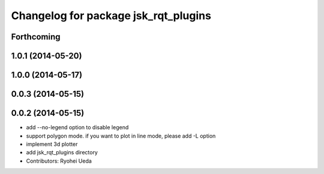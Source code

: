 ^^^^^^^^^^^^^^^^^^^^^^^^^^^^^^^^^^^^^
Changelog for package jsk_rqt_plugins
^^^^^^^^^^^^^^^^^^^^^^^^^^^^^^^^^^^^^

Forthcoming
-----------

1.0.1 (2014-05-20)
------------------

1.0.0 (2014-05-17)
------------------

0.0.3 (2014-05-15)
------------------

0.0.2 (2014-05-15)
------------------
* add --no-legend option to disable legend
* support polygon mode. if you want to plot in line mode, please add -L option
* implement 3d plotter
* add jsk_rqt_plugins directory
* Contributors: Ryohei Ueda
